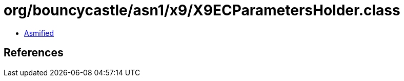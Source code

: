 = org/bouncycastle/asn1/x9/X9ECParametersHolder.class

 - link:X9ECParametersHolder-asmified.java[Asmified]

== References

